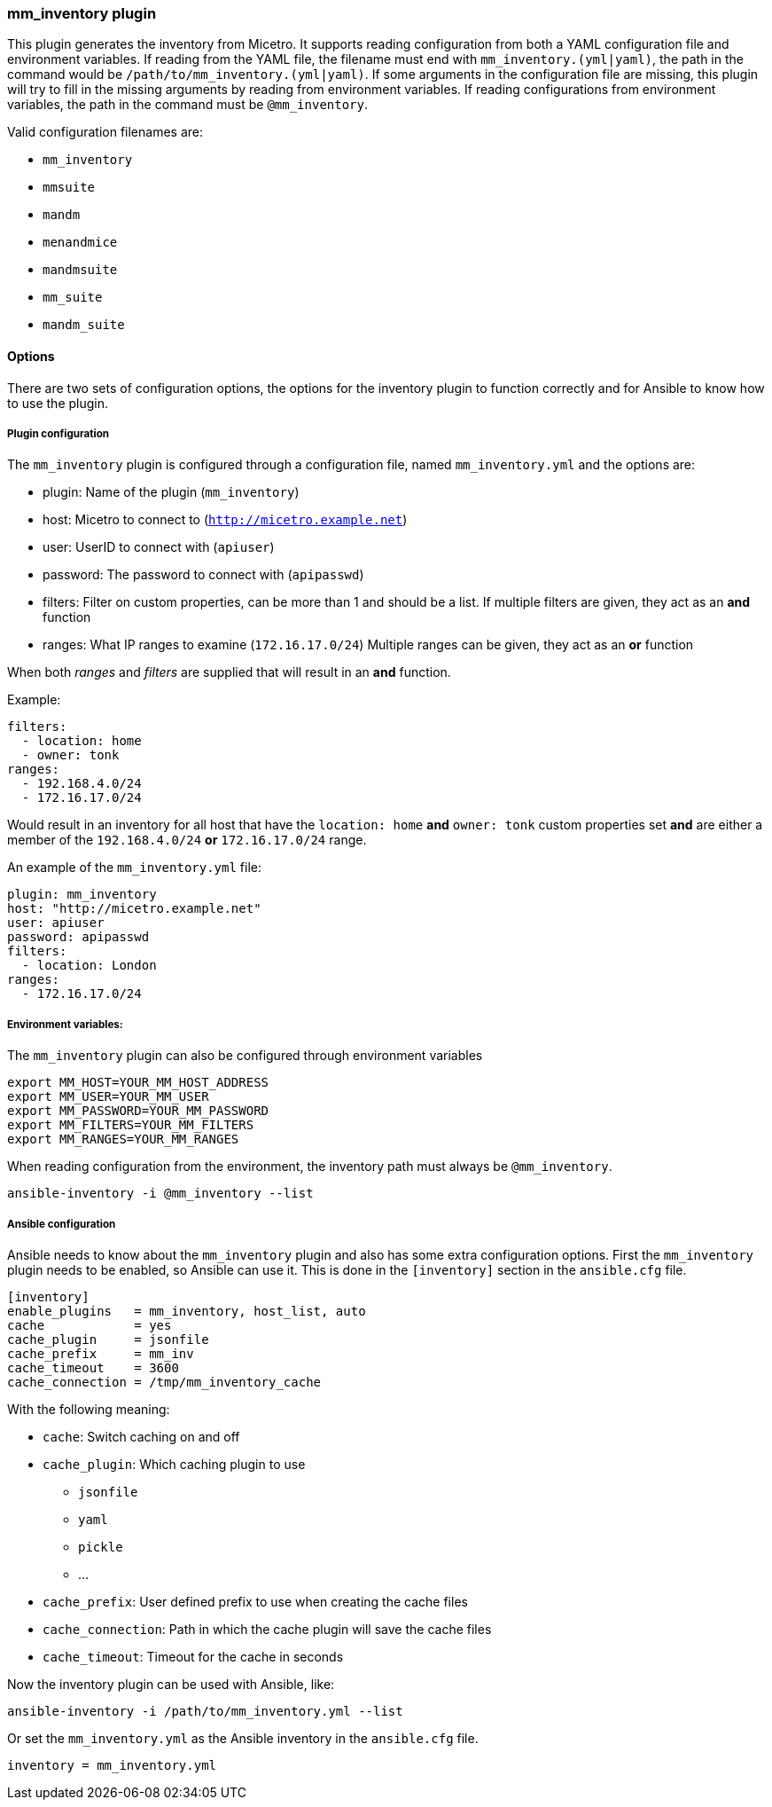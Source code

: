 === mm_inventory plugin

This plugin generates the inventory from Micetro. It supports
reading configuration from both a YAML configuration file and
environment variables. If reading from the YAML file, the filename must
end with `mm_inventory.(yml|yaml)`, the path in the command would be
`/path/to/mm_inventory.(yml|yaml)`. If some arguments in the
configuration file are missing, this plugin will try to fill in the
missing arguments by reading from environment variables. If reading
configurations from environment variables, the path in the command must
be `@mm_inventory`.

Valid configuration filenames are:

* `mm_inventory`
* `mmsuite`
* `mandm`
* `menandmice`
* `mandmsuite`
* `mm_suite`
* `mandm_suite`

==== Options

There are two sets of configuration options, the options for the
inventory plugin to function correctly and for Ansible to know how to
use the plugin.

===== Plugin configuration

The `mm_inventory` plugin is configured through a configuration file,
named `mm_inventory.yml` and the options are:

* plugin: Name of the plugin (`mm_inventory`)
* host: Micetro to connect to (`http://micetro.example.net`)
* user: UserID to connect with (`apiuser`)
* password: The password to connect with (`apipasswd`)
* filters: Filter on custom properties, can be more than 1 and should be
a list. If multiple filters are given, they act as an *and* function
* ranges: What IP ranges to examine (`172.16.17.0/24`) Multiple ranges
can be given, they act as an *or* function

When both _ranges_ and _filters_ are supplied that will result in an
*and* function.

Example:

[source,yaml]
----
filters:
  - location: home
  - owner: tonk
ranges:
  - 192.168.4.0/24
  - 172.16.17.0/24
----

Would result in an inventory for all host that have the `location: home`
*and* `owner: tonk` custom properties set *and* are either a member of
the `192.168.4.0/24` *or* `172.16.17.0/24` range.

An example of the `mm_inventory.yml` file:

[source,yaml]
----
plugin: mm_inventory
host: "http://micetro.example.net"
user: apiuser
password: apipasswd
filters:
  - location: London
ranges:
  - 172.16.17.0/24
----

===== Environment variables:

The `mm_inventory` plugin can also be configured through environment
variables

....
export MM_HOST=YOUR_MM_HOST_ADDRESS
export MM_USER=YOUR_MM_USER
export MM_PASSWORD=YOUR_MM_PASSWORD
export MM_FILTERS=YOUR_MM_FILTERS
export MM_RANGES=YOUR_MM_RANGES
....

When reading configuration from the environment, the inventory path must
always be `@mm_inventory`.

[source,bash]
----
ansible-inventory -i @mm_inventory --list
----

===== Ansible configuration

Ansible needs to know about the `mm_inventory` plugin and also has some
extra configuration options. First the `mm_inventory` plugin needs to be
enabled, so Ansible can use it. This is done in the `[inventory]`
section in the `ansible.cfg` file.

....
[inventory]
enable_plugins   = mm_inventory, host_list, auto
cache            = yes
cache_plugin     = jsonfile
cache_prefix     = mm_inv
cache_timeout    = 3600
cache_connection = /tmp/mm_inventory_cache
....

With the following meaning:

* `cache`: Switch caching on and off
* `cache_plugin`: Which caching plugin to use
** `jsonfile`
** `yaml`
** `pickle`
** …
* `cache_prefix`: User defined prefix to use when creating the cache
files
* `cache_connection`: Path in which the cache plugin will save the cache
files
* `cache_timeout`: Timeout for the cache in seconds

Now the inventory plugin can be used with Ansible, like:

[source,bash]
----
ansible-inventory -i /path/to/mm_inventory.yml --list
----

Or set the `mm_inventory.yml` as the Ansible inventory in the
`ansible.cfg` file.

[source,bash]
----
inventory = mm_inventory.yml
----
